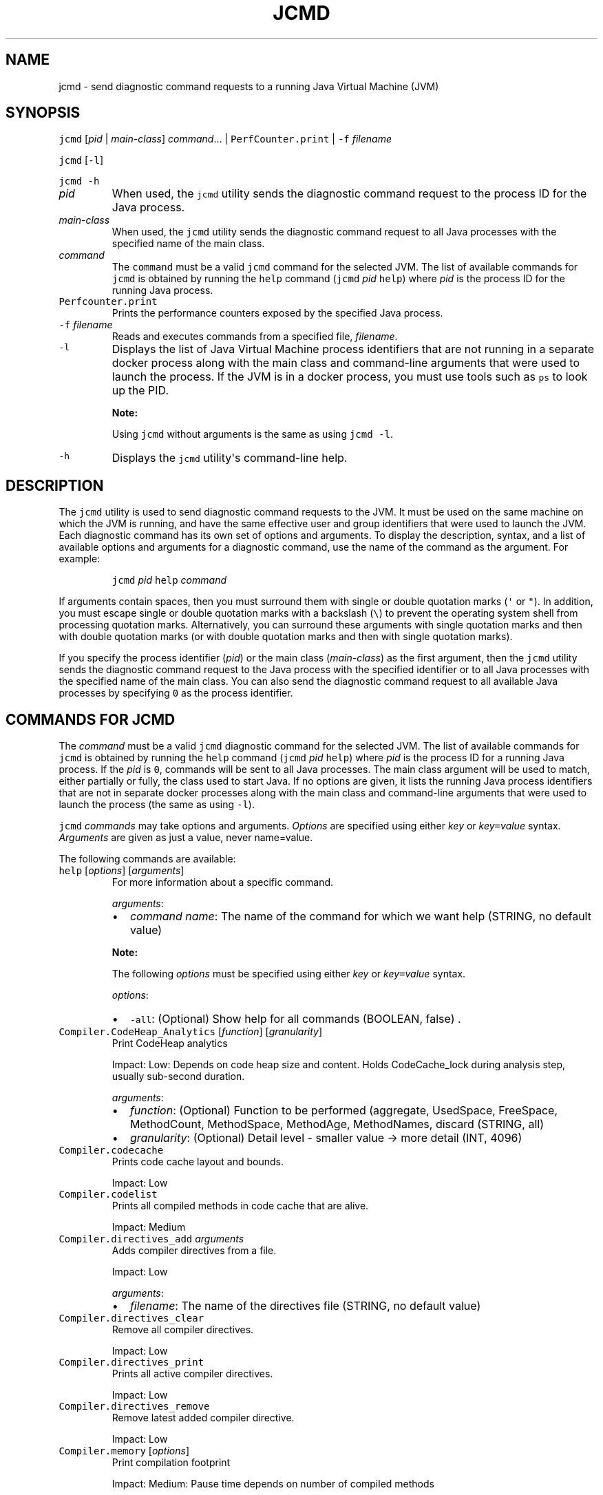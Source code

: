 .\" Automatically generated by Pandoc 2.19.2
.\"
.\" Define V font for inline verbatim, using C font in formats
.\" that render this, and otherwise B font.
.ie "\f[CB]x\f[R]"x" \{\
. ftr V B
. ftr VI BI
. ftr VB B
. ftr VBI BI
.\}
.el \{\
. ftr V CR
. ftr VI CI
. ftr VB CB
. ftr VBI CBI
.\}
.TH "JCMD" "1" "2025" "JDK 24" "JDK Commands"
.hy
.SH NAME
.PP
jcmd - send diagnostic command requests to a running Java Virtual
Machine (JVM)
.SH SYNOPSIS
.PP
\f[V]jcmd\f[R] [\f[I]pid\f[R] | \f[I]main-class\f[R]]
\f[I]command\f[R]...
| \f[V]PerfCounter.print\f[R] | \f[V]-f\f[R] \f[I]filename\f[R]
.PP
\f[V]jcmd\f[R] [\f[V]-l\f[R]]
.PP
\f[V]jcmd\f[R] \f[V]-h\f[R]
.TP
\f[I]pid\f[R]
When used, the \f[V]jcmd\f[R] utility sends the diagnostic command
request to the process ID for the Java process.
.TP
\f[I]main-class\f[R]
When used, the \f[V]jcmd\f[R] utility sends the diagnostic command
request to all Java processes with the specified name of the main class.
.TP
\f[I]command\f[R]
The \f[V]command\f[R] must be a valid \f[V]jcmd\f[R] command for the
selected JVM.
The list of available commands for \f[V]jcmd\f[R] is obtained by running
the \f[V]help\f[R] command (\f[V]jcmd\f[R] \f[I]pid\f[R] \f[V]help\f[R])
where \f[I]pid\f[R] is the process ID for the running Java process.
.TP
\f[V]Perfcounter.print\f[R]
Prints the performance counters exposed by the specified Java process.
.TP
\f[V]-f\f[R] \f[I]filename\f[R]
Reads and executes commands from a specified file, \f[I]filename\f[R].
.TP
\f[V]-l\f[R]
Displays the list of Java Virtual Machine process identifiers that are
not running in a separate docker process along with the main class and
command-line arguments that were used to launch the process.
If the JVM is in a docker process, you must use tools such as
\f[V]ps\f[R] to look up the PID.
.RS
.PP
\f[B]Note:\f[R]
.PP
Using \f[V]jcmd\f[R] without arguments is the same as using
\f[V]jcmd -l\f[R].
.RE
.TP
\f[V]-h\f[R]
Displays the \f[V]jcmd\f[R] utility\[aq]s command-line help.
.SH DESCRIPTION
.PP
The \f[V]jcmd\f[R] utility is used to send diagnostic command requests
to the JVM.
It must be used on the same machine on which the JVM is running, and
have the same effective user and group identifiers that were used to
launch the JVM.
Each diagnostic command has its own set of options and arguments.
To display the description, syntax, and a list of available options and
arguments for a diagnostic command, use the name of the command as the
argument.
For example:
.RS
.PP
\f[V]jcmd\f[R] \f[I]pid\f[R] \f[V]help\f[R] \f[I]command\f[R]
.RE
.PP
If arguments contain spaces, then you must surround them with single or
double quotation marks (\f[V]\[aq]\f[R] or \f[V]\[dq]\f[R]).
In addition, you must escape single or double quotation marks with a
backslash (\f[V]\[rs]\f[R]) to prevent the operating system shell from
processing quotation marks.
Alternatively, you can surround these arguments with single quotation
marks and then with double quotation marks (or with double quotation
marks and then with single quotation marks).
.PP
If you specify the process identifier (\f[I]pid\f[R]) or the main class
(\f[I]main-class\f[R]) as the first argument, then the \f[V]jcmd\f[R]
utility sends the diagnostic command request to the Java process with
the specified identifier or to all Java processes with the specified
name of the main class.
You can also send the diagnostic command request to all available Java
processes by specifying \f[V]0\f[R] as the process identifier.
.SH COMMANDS FOR JCMD
.PP
The \f[I]command\f[R] must be a valid \f[V]jcmd\f[R] diagnostic command
for the selected JVM.
The list of available commands for \f[V]jcmd\f[R] is obtained by running
the \f[V]help\f[R] command (\f[V]jcmd\f[R] \f[I]pid\f[R] \f[V]help\f[R])
where \f[I]pid\f[R] is the process ID for a running Java process.
If the \f[I]pid\f[R] is \f[V]0\f[R], commands will be sent to all Java
processes.
The main class argument will be used to match, either partially or
fully, the class used to start Java.
If no options are given, it lists the running Java process identifiers
that are not in separate docker processes along with the main class and
command-line arguments that were used to launch the process (the same as
using \f[V]-l\f[R]).
.PP
\f[V]jcmd\f[R] \f[I]commands\f[R] may take options and arguments.
\f[I]Options\f[R] are specified using either \f[I]key\f[R] or
\f[I]key\f[R]\f[V]=\f[R]\f[I]value\f[R] syntax.
\f[I]Arguments\f[R] are given as just a value, never name=value.
.PP
The following commands are available:
.TP
\f[V]help\f[R] [\f[I]options\f[R]] [\f[I]arguments\f[R]]
For more information about a specific command.
.RS
.PP
\f[I]arguments\f[R]:
.IP \[bu] 2
\f[I]command name\f[R]: The name of the command for which we want help
(STRING, no default value)
.PP
\f[B]Note:\f[R]
.PP
The following \f[I]options\f[R] must be specified using either
\f[I]key\f[R] or \f[I]key\f[R]\f[V]=\f[R]\f[I]value\f[R] syntax.
.PP
\f[I]options\f[R]:
.IP \[bu] 2
\f[V]-all\f[R]: (Optional) Show help for all commands (BOOLEAN, false) .
.RE
.TP
\f[V]Compiler.CodeHeap_Analytics\f[R] [\f[I]function\f[R]] [\f[I]granularity\f[R]]
Print CodeHeap analytics
.RS
.PP
Impact: Low: Depends on code heap size and content.
Holds CodeCache_lock during analysis step, usually sub-second duration.
.PP
\f[I]arguments\f[R]:
.IP \[bu] 2
\f[I]function\f[R]: (Optional) Function to be performed (aggregate,
UsedSpace, FreeSpace, MethodCount, MethodSpace, MethodAge, MethodNames,
discard (STRING, all)
.IP \[bu] 2
\f[I]granularity\f[R]: (Optional) Detail level - smaller value -> more
detail (INT, 4096)
.RE
.TP
\f[V]Compiler.codecache\f[R]
Prints code cache layout and bounds.
.RS
.PP
Impact: Low
.RE
.TP
\f[V]Compiler.codelist\f[R]
Prints all compiled methods in code cache that are alive.
.RS
.PP
Impact: Medium
.RE
.TP
\f[V]Compiler.directives_add\f[R] \f[I]arguments\f[R]
Adds compiler directives from a file.
.RS
.PP
Impact: Low
.PP
\f[I]arguments\f[R]:
.IP \[bu] 2
\f[I]filename\f[R]: The name of the directives file (STRING, no default
value)
.RE
.TP
\f[V]Compiler.directives_clear\f[R]
Remove all compiler directives.
.RS
.PP
Impact: Low
.RE
.TP
\f[V]Compiler.directives_print\f[R]
Prints all active compiler directives.
.RS
.PP
Impact: Low
.RE
.TP
\f[V]Compiler.directives_remove\f[R]
Remove latest added compiler directive.
.RS
.PP
Impact: Low
.RE
.TP
\f[V]Compiler.memory\f[R] [\f[I]options\f[R]]
Print compilation footprint
.RS
.PP
Impact: Medium: Pause time depends on number of compiled methods
.PP
\f[B]Note:\f[R]
.PP
The \f[I]options\f[R] must be specified using either \f[I]key\f[R] or
\f[I]key\f[R]\f[V]=\f[R]\f[I]value\f[R] syntax.
.PP
\f[I]options\f[R]:
.IP \[bu] 2
\f[V]-H\f[R]: (Optional) Human readable format (BOOLEAN, false)
.IP \[bu] 2
\f[V]-s\f[R]: (Optional) Minimum memory size (MEMORY SIZE, 0)
.RE
.TP
\f[V]Compiler.perfmap\f[R] [\f[I]arguments\f[R]] (Linux only)
Write map file for Linux perf tool.
.RS
.PP
Impact: Low
.PP
\f[I]arguments\f[R]:
.IP \[bu] 2
\f[I]filename\f[R]: (Optional) The name of the map file.
If %p is specified in the filename, it is expanded to the JVM\[aq]s PID.
(FILE, \[dq]/tmp/perf-%p.map\[dq])
.RE
.TP
\f[V]Compiler.queue\f[R]
Prints methods queued for compilation.
.RS
.PP
Impact: Low
.RE
.TP
\f[V]GC.class_histogram\f[R] [\f[I]options\f[R]]
Provides statistics about the Java heap usage.
.RS
.PP
Impact: High --- depends on Java heap size and content.
.PP
\f[B]Note:\f[R]
.PP
The \f[I]options\f[R] must be specified using either \f[I]key\f[R] or
\f[I]key\f[R]\f[V]=\f[R]\f[I]value\f[R] syntax.
.PP
\f[I]options\f[R]:
.IP \[bu] 2
\f[V]-all\f[R]: (Optional) Inspects all objects, including unreachable
objects (BOOLEAN, false)
.IP \[bu] 2
\f[V]-parallel\f[R]: (Optional) Number of parallel threads to use for
heap inspection.
0 (the default) means let the VM determine the number of threads to use.
1 means use one thread (disable parallelism).
For any other value the VM will try to use the specified number of
threads, but might use fewer.
(INT, 0)
.RE
.TP
\f[V]GC.finalizer_info\f[R]
Provides information about the Java finalization queue.
.RS
.PP
Impact: Medium
.RE
.TP
\f[V]GC.heap_dump\f[R] [\f[I]options\f[R]] \f[I]filename\f[R]
Generates a HPROF format dump of the Java heap.
.RS
.PP
Impact: High --- depends on the Java heap size and content.
Request a full GC unless the \f[V]-all\f[R] option is specified.
.PP
\f[B]Note:\f[R]
.PP
The following \f[I]options\f[R] must be specified using either
\f[I]key\f[R] or \f[I]key\f[R]\f[V]=\f[R]\f[I]value\f[R] syntax.
.PP
\f[I]options\f[R]:
.IP \[bu] 2
\f[V]-all\f[R]: (Optional) Dump all objects, including unreachable
objects (BOOLEAN, false)
.IP \[bu] 2
\f[V]-gz\f[R]: (Optional) If specified, the heap dump is written in
gzipped format using the given compression level.
1 (recommended) is the fastest, 9 the strongest compression.
(INT, 1)
.IP \[bu] 2
\f[V]-overwrite\f[R]: (Optional) If specified, the dump file will be
overwritten if it exists (BOOLEAN, false)
.IP \[bu] 2
\f[V]-parallel\f[R]: (Optional) Number of parallel threads to use for
heap dump.
The VM will try to use the specified number of threads, but might use
fewer.
(INT, 1)
.PP
\f[I]arguments\f[R]:
.IP \[bu] 2
\f[I]filename\f[R]: The name of the dump file.
If %p is specified in the filename, it is expanded to the JVM\[aq]s PID.
(FILE, no default value)
.RE
.TP
\f[V]GC.heap_info\f[R]
Provides generic Java heap information.
.RS
.PP
Impact: Medium
.RE
.TP
\f[V]GC.run\f[R]
Calls \f[V]java.lang.System.gc()\f[R].
.RS
.PP
Impact: Medium --- depends on the Java heap size and content.
.RE
.TP
\f[V]GC.run_finalization\f[R]
Calls \f[V]java.lang.System.runFinalization()\f[R].
.RS
.PP
Impact: Medium --- depends on the Java content.
.RE
.TP
\f[V]JFR.check\f[R] [\f[I]options\f[R]]
Show information about a running flight recording
.RS
.PP
Impact: Low
.PP
\f[B]Note:\f[R]
.PP
The \f[I]options\f[R] must be specified using either \f[I]key\f[R] or
\f[I]key\f[R]\f[V]=\f[R]\f[I]value\f[R] syntax.
If no parameters are entered, information for all active recordings is
shown.
.PP
\f[I]options\f[R]:
.IP \[bu] 2
\f[V]name\f[R]: (Optional) Name of the flight recording.
(STRING, no default value)
.IP \[bu] 2
\f[V]verbose\f[R]: (Optional) Flag for printing the event settings for
the recording (BOOLEAN, false)
.RE
.TP
\f[V]JFR.configure\f[R] [\f[I]options\f[R]]
Set the parameters for a flight recording
.RS
.PP
Impact: Low
.PP
\f[B]Note:\f[R]
.PP
The \f[I]options\f[R] must be specified using either \f[I]key\f[R] or
\f[I]key\f[R]\f[V]=\f[R]\f[I]value\f[R] syntax.
If no parameters are entered, the current settings are displayed.
.PP
\f[I]options\f[R]:
.IP \[bu] 2
\f[V]dumppath\f[R]: (Optional) Path to the location where a recording
file is written in case the VM runs into a critical error, such as a
system crash.
(STRING, The default location is the current directory)
.IP \[bu] 2
\f[V]globalbuffercount\f[R]: (Optional) Number of global buffers.
This option is a legacy option: change the \f[V]memorysize\f[R]
parameter to alter the number of global buffers.
This value cannot be changed once JFR has been initialized.
(STRING, default determined by the value for \f[V]memorysize\f[R])
.IP \[bu] 2
\f[V]globalbuffersize\f[R]: (Optional) Size of the global buffers, in
bytes.
This option is a legacy option: change the \f[V]memorysize\f[R]
parameter to alter the size of the global buffers.
This value cannot be changed once JFR has been initialized.
(STRING, default determined by the value for \f[V]memorysize\f[R])
.IP \[bu] 2
\f[V]maxchunksize\f[R]: (Optional) Maximum size of an individual data
chunk in bytes if one of the following suffixes is not used: \[aq]m\[aq]
or \[aq]M\[aq] for megabytes OR \[aq]g\[aq] or \[aq]G\[aq] for
gigabytes.
This value cannot be changed once JFR has been initialized.
(STRING, 12M)
.IP \[bu] 2
\f[V]memorysize\f[R]: (Optional) Overall memory size, in bytes if one of
the following suffixes is not used: \[aq]m\[aq] or \[aq]M\[aq] for
megabytes OR \[aq]g\[aq] or \[aq]G\[aq] for gigabytes.
This value cannot be changed once JFR has been initialized.
(STRING, 10M)
.IP \[bu] 2
\f[V]repositorypath\f[R]: (Optional) Path to the location where
recordings are stored until they are written to a permanent file.
(STRING, The default location is the temporary directory for the
operating system.
On Linux operating systems, the temporary directory is \f[V]/tmp\f[R].
On Windwows, the temporary directory is specified by the \f[V]TMP\f[R]
environment variable.)
.IP \[bu] 2
\f[V]preserve-repository=\f[R]{\f[V]true\f[R]|\f[V]false\f[R]} :
Specifies whether files stored in the disk repository should be kept
after the JVM has exited.
If false, files are deleted.
By default, this parameter is disabled.
.IP \[bu] 2
\f[V]stackdepth\f[R]: (Optional) Stack depth for stack traces.
Setting this value greater than the default of 64 may cause a
performance degradation.
This value cannot be changed once JFR has been initialized.
(LONG, 64)
.IP \[bu] 2
\f[V]thread_buffer_size\f[R]: (Optional) Local buffer size for each
thread in bytes if one of the following suffixes is not used:
\[aq]k\[aq] or \[aq]K\[aq] for kilobytes or \[aq]m\[aq] or \[aq]M\[aq]
for megabytes.
Overriding this parameter could reduce performance and is not
recommended.
This value cannot be changed once JFR has been initialized.
(STRING, 8k)
.IP \[bu] 2
\f[V]samplethreads\f[R]: (Optional) Flag for activating thread sampling.
(BOOLEAN, true)
.RE
.TP
\f[V]JFR.dump\f[R] [\f[I]options\f[R]]
Write data to a file while a flight recording is running
.RS
.PP
Impact: Low
.PP
\f[B]Note:\f[R]
.PP
The \f[I]options\f[R] must be specified using either \f[I]key\f[R] or
\f[I]key\f[R]\f[V]=\f[R]\f[I]value\f[R] syntax.
No options are required.
The recording continues to run after the data is written.
.PP
\f[I]options\f[R]:
.IP \[bu] 2
\f[V]begin\f[R]: (Optional) Specify the time from which recording data
will be included in the dump file.
The format is specified as local time.
(STRING, no default value)
.IP \[bu] 2
\f[V]end\f[R]: (Optional) Specify the time to which recording data will
be included in the dump file.
The format is specified as local time.
(STRING, no default value)
.RS 2
.PP
\f[B]Note:\f[R] For both \f[V]begin\f[R] and \f[V]end\f[R], the time
must be in a format that can be read by
java.time.LocalTime::parse(STRING),
java.time.LocalDateTime::parse(STRING) or
java.time.Instant::parse(STRING).
For example, \[dq]13:20:15\[dq], \[dq]2020-03-17T09:00:00\[dq] or
\[dq]2020-03-17T09:00:00Z\[dq].
.PP
\f[B]Note:\f[R] \f[V]begin\f[R] and \f[V]end\f[R] times correspond to
the timestamps found within the recorded information in the flight
recording data.
.PP
Another option is to use a time relative to the current time that is
specified by a negative integer followed by \[dq]s\[dq], \[dq]m\[dq] or
\[dq]h\[dq].
For example, \[dq]-12h\[dq], \[dq]-15m\[dq] or \[dq]-30s\[dq]
.RE
.IP \[bu] 2
\f[V]filename\f[R]: (Optional) Name of the file to which the flight
recording data is dumped.
If no filename is given, a filename is generated from the PID and the
current date.
The filename may also be a directory in which case, the filename is
generated from the PID and the current date in the specified directory.
If %p and/or %t is specified in the filename, it expands to the
JVM\[aq]s PID and the current timestamp, respectively.
(FILE, no default value)
.IP \[bu] 2
\f[V]maxage\f[R]: (Optional) Length of time for dumping the flight
recording data to a file.
(INTEGER followed by \[aq]s\[aq] for seconds \[aq]m\[aq] for minutes or
\[aq]h\[aq] for hours, no default value)
.IP \[bu] 2
\f[V]maxsize\f[R]: (Optional) Maximum size for the amount of data to
dump from a flight recording in bytes if one of the following suffixes
is not used: \[aq]m\[aq] or \[aq]M\[aq] for megabytes OR \[aq]g\[aq] or
\[aq]G\[aq] for gigabytes.
(STRING, no default value)
.IP \[bu] 2
\f[V]name\f[R]: (Optional) Name of the recording.
If no name is given, data from all recordings is dumped.
(STRING, no default value)
.IP \[bu] 2
\f[V]path-to-gc-roots\f[R]: (Optional) Flag for saving the path to
garbage collection (GC) roots at the time the recording data is dumped.
The path information is useful for finding memory leaks but collecting
it can cause the application to pause for a short period of time.
Turn on this flag only when you have an application that you suspect has
a memory leak.
(BOOLEAN, false)
.RE
.TP
\f[V]JFR.start\f[R] [\f[I]options\f[R]]
Start a flight recording
.RS
.PP
Impact: Low
.PP
\f[B]Note:\f[R]
.PP
The \f[I]options\f[R] must be specified using either \f[I]key\f[R] or
\f[I]key\f[R]\f[V]=\f[R]\f[I]value\f[R] syntax.
If no parameters are entered, then a recording is started with default
values.
.PP
\f[I]options\f[R]:
.IP \[bu] 2
\f[V]delay\f[R]: (Optional) Length of time to wait before starting to
record (INTEGER followed by \[aq]s\[aq] for seconds \[aq]m\[aq] for
minutes or \[aq]h\[aq] for hours, 0s)
.IP \[bu] 2
\f[V]disk\f[R]: (Optional) Flag for also writing the data to disk while
recording (BOOLEAN, true)
.IP \[bu] 2
\f[V]dumponexit\f[R]: (Optional) Flag for writing the recording to disk
when the Java Virtual Machine (JVM) shuts down.
If set to \[aq]true\[aq] and no value is given for \f[V]filename\f[R],
the recording is written to a file in the directory where the process
was started.
The file name is a system-generated name that contains the process ID,
the recording ID and the current time stamp.
(For example: \f[V]id-1-2019_12_12_10_41.jfr\f[R]) (BOOLEAN, false)
.IP \[bu] 2
\f[V]duration\f[R]: (Optional) Length of time to record.
Note that \f[V]0s\f[R] means forever (INTEGER followed by \[aq]s\[aq]
for seconds \[aq]m\[aq] for minutes or \[aq]h\[aq] for hours, 0s)
.IP \[bu] 2
\f[V]filename\f[R]: (Optional) Name of the file to which the flight
recording data is written when the recording is stopped.
If no filename is given, a filename is generated from the PID and the
current date and is placed in the directory where the process was
started.
The filename may also be a directory in which case, the filename is
generated from the PID and the current date in the specified directory.
If %p and/or %t is specified in the filename, it expands to the
JVM\[aq]s PID and the current timestamp, respectively.
(FILE, no default value)
.IP \[bu] 2
\f[V]maxage\f[R]: (Optional) Maximum time to keep the recorded data on
disk.
This parameter is valid only when the \f[V]disk\f[R] parameter is set to
\f[V]true\f[R].
Note \f[V]0s\f[R] means forever.
(INTEGER followed by \[aq]s\[aq] for seconds \[aq]m\[aq] for minutes or
\[aq]h\[aq] for hours, 0s)
.IP \[bu] 2
\f[V]maxsize\f[R]: (Optional) Maximum size of the data to keep on disk
in bytes if one of the following suffixes is not used: \[aq]m\[aq] or
\[aq]M\[aq] for megabytes OR \[aq]g\[aq] or \[aq]G\[aq] for gigabytes.
This parameter is valid only when the \f[V]disk\f[R] parameter is set to
\[aq]true\[aq].
The value must not be less than the value for the \f[V]maxchunksize\f[R]
parameter set with the \f[V]JFR.configure\f[R] command.
(STRING, 0 (no maximum size))
.IP \[bu] 2
\f[V]name\f[R]: (Optional) Name of the recording.
If no name is provided, a name is generated.
Make note of the generated name that is shown in the response to the
command so that you can use it with other commands.
(STRING, system-generated default name)
.IP \[bu] 2
\f[V]path-to-gc-roots\f[R]: (Optional) Flag for saving the path to
garbage collection (GC) roots at the end of a recording.
The path information is useful for finding memory leaks but collecting
it is time consuming.
Turn on this flag only when you have an application that you suspect has
a memory leak.
If the \f[V]settings\f[R] parameter is set to \[aq]profile\[aq], then
the information collected includes the stack trace from where the
potential leaking object was allocated.
(BOOLEAN, false)
.IP \[bu] 2
\f[V]settings\f[R]: (Optional) Name of the settings file that identifies
which events to record.
To specify more than one file, separate the names with a comma
(\[aq],\[aq]).
Include the path if the file is not in \f[V]JAVA-HOME\f[R]/lib/jfr.
The following profiles are included with the JDK in the
\f[V]JAVA-HOME\f[R]/lib/jfr directory: \[aq]default.jfc\[aq]: collects a
predefined set of information with low overhead, so it has minimal
impact on performance and can be used with recordings that run
continuously; \[aq]profile.jfc\[aq]: Provides more data than the
\[aq]default.jfc\[aq] profile, but with more overhead and impact on
performance.
Use this configuration for short periods of time when more information
is needed.
Use \f[V]none\f[R] to start a recording without a predefined
configuration file.
(STRING, \f[V]JAVA-HOME\f[R]/lib/jfr/default.jfc)
.PP
Event settings and .jfc options can be specified using the following
syntax:
.IP \[bu] 2
\f[V]option\f[R]: (Optional) Specifies the option value to modify.
To list available options, use the \f[V]JAVA_HOME\f[R]/bin/jfr tool.
.IP \[bu] 2
\f[V]event-setting\f[R]: (Optional) Specifies the event setting value to
modify.
Use the form: \f[V]<event-name>#<setting-name>=<value>\f[R] To add a new
event setting, prefix the event name with \[aq]+\[aq].
.PP
You can specify values for multiple event settings and .jfc options by
separating them with a whitespace.
In case of a conflict between a parameter and a .jfc option, the
parameter will take precedence.
The whitespace delimiter can be omitted for timespan values, i.e.
20ms.
For more information about the settings syntax, see Javadoc of the
jdk.jfr package.
.RE
.TP
\f[V]JFR.stop\f[R] [\f[I]options\f[R]]
Stop a flight recording
.RS
.PP
Impact: Low
.PP
\f[B]Note:\f[R]
.PP
The \f[I]options\f[R] must be specified using either \f[I]key\f[R] or
\f[I]key\f[R]\f[V]=\f[R]\f[I]value\f[R] syntax.
If no parameters are entered, then no recording is stopped.
.PP
\f[I]options\f[R]:
.IP \[bu] 2
\f[V]filename\f[R]: (Optional) Name of the file to which the recording
is written when the recording is stopped.
If %p and/or %t is specified in the filename, it expands to the
JVM\[aq]s PID and the current timestamp, respectively.
If no path is provided, the data from the recording is discarded.
(FILE, no default value)
.IP \[bu] 2
\f[V]name\f[R]: (Optional) Name of the recording (STRING, no default
value)
.RE
.TP
\f[V]JFR.view\f[R] [\f[I]options\f[R]]
Display event data in predefined views.
.RS
.PP
Impact: Medium
.PP
\f[B]Note:\f[R]
.PP
The \f[I]options\f[R] must be specified using either \f[I]key\f[R] or
\f[I]key\f[R]\f[V]=\f[R]\f[I]value\f[R] syntax.
If no parameters are entered, then a list of available views are
displayed.
.PP
\f[I]options\f[R]:
.IP \[bu] 2
\f[V]cell-height\f[R]: (Optional) Maximum number of rows in a table
cell.
(INT, default value depends on the view)
.IP \[bu] 2
\f[V]maxage\f[R]: (Optional) Length of time for the view to span.
(INT followed by \[aq]s\[aq] for seconds \[aq]m\[aq] for minutes or
\[aq]h\[aq] for hours, default value is 10m)
.IP \[bu] 2
\f[V]maxsize\f[R]: (Optional) Maximum size for the view to span in bytes
if one of the following suffixes is not used: \[aq]m\[aq] or \[aq]M\[aq]
for megabytes OR \[aq]g\[aq] or \[aq]G\[aq] for gigabytes.
(STRING, default value is 32MB)
.IP \[bu] 2
\f[V]truncate\f[R]: (Optional) Maximum number of rows in a table cell.
(INT, default value depends on the view)
.IP \[bu] 2
\f[V]verbose\f[R]: (Optional) Displays the query that makes up the view.
(BOOLEAN, default value is false)
.IP \[bu] 2
\f[V]width\f[R]: (Optional) The width of the view in characters.
(INT, default value depends on the view)
.PP
\f[I]arguments\f[R]:
.IP \[bu] 2
\f[V]view\f[R]: Name of the view or event type to display.
Use \f[V]help JFR.view\f[R] to see a list of available views.
(STRING, no default value)
.PP
The view parameter can be an event type name.
Use \f[V]JFR.view types\f[R] to see a list.
To display all views, use \f[V]JFR.view all-views\f[R].
To display all events, use \f[V]JFR.view all-events\f[R].
.RE
.TP
\f[V]JVMTI.agent_load\f[R] [\f[I]arguments\f[R]]
Loads JVMTI native agent.
.RS
.PP
Impact: Low
.PP
\f[I]arguments\f[R]:
.IP \[bu] 2
\f[I]library path\f[R]: Absolute path of the JVMTI agent to load.
(STRING, no default value)
.IP \[bu] 2
\f[I]agent option\f[R]: (Optional) Option string to pass the agent.
(STRING, no default value)
.RE
.TP
\f[V]JVMTI.data_dump\f[R]
Signal the JVM to do a data-dump request for JVMTI.
.RS
.PP
Impact: High
.RE
.TP
\f[V]ManagementAgent.start\f[R] [\f[I]options\f[R]]
Starts remote management agent.
.RS
.PP
Impact: Low --- no impact
.PP
\f[B]Note:\f[R]
.PP
The following \f[I]options\f[R] must be specified using either
\f[I]key\f[R] or \f[I]key\f[R]\f[V]=\f[R]\f[I]value\f[R] syntax.
.PP
\f[I]options\f[R]:
.IP \[bu] 2
\f[V]config.file\f[R]: (Optional) Sets
\f[V]com.sun.management.config.file\f[R] (STRING, no default value)
.IP \[bu] 2
\f[V]jmxremote.host\f[R]: (Optional) Sets
\f[V]com.sun.management.jmxremote.host\f[R] (STRING, no default value)
.IP \[bu] 2
\f[V]jmxremote.port\f[R]: (Optional) Sets
\f[V]com.sun.management.jmxremote.port\f[R] (STRING, no default value)
.IP \[bu] 2
\f[V]jmxremote.rmi.port\f[R]: (Optional) Sets
\f[V]com.sun.management.jmxremote.rmi.port\f[R] (STRING, no default
value)
.IP \[bu] 2
\f[V]jmxremote.ssl\f[R]: (Optional) Sets
\f[V]com.sun.management.jmxremote.ssl\f[R] (STRING, no default value)
.IP \[bu] 2
\f[V]jmxremote.registry.ssl\f[R]: (Optional) Sets
\f[V]com.sun.management.jmxremote.registry.ssl\f[R] (STRING, no default
value)
.IP \[bu] 2
\f[V]jmxremote.authenticate\f[R]: (Optional) Sets
\f[V]com.sun.management.jmxremote.authenticate\f[R] (STRING, no default
value)
.IP \[bu] 2
jmxremote.password.file: (Optional) Sets
\f[V]com.sun.management.jmxremote.password.file\f[R] (STRING, no default
value)
.IP \[bu] 2
\f[V]jmxremote.access.file\f[R]: (Optional) Sets
\f[V]com.sun.management.jmxremote.acce ss.file\f[R] (STRING, no default
value)
.IP \[bu] 2
\f[V]jmxremote.login.config\f[R]: (Optional) Sets
\f[V]com.sun.management.jmxremote.log in.config\f[R] (STRING, no default
value)
.IP \[bu] 2
\f[V]jmxremote.ssl.enabled.cipher.suites\f[R]: (Optional) Sets
\f[V]com.sun.management\f[R].
.IP \[bu] 2
\f[V]jmxremote.ssl.enabled.cipher.suite\f[R]: (STRING, no default value)
.IP \[bu] 2
\f[V]jmxremote.ssl.enabled.protocols\f[R]: (Optional) Sets
\f[V]com.sun.management.jmxr emote.ssl.enabled.protocols\f[R] (STRING,
no default value)
.IP \[bu] 2
\f[V]jmxremote.ssl.need.client.auth\f[R]: (Optional) Sets
\f[V]com.sun.management.jmxre mote.need.client.auth\f[R] (STRING, no
default value)
.IP \[bu] 2
\f[V]jmxremote.ssl.config.file\f[R]: (Optional) Sets
\f[V]com.sun.management.jmxremote. ssl_config_file\f[R] (STRING, no
default value)
.IP \[bu] 2
\f[V]jmxremote.autodiscovery\f[R]: (Optional) Sets
\f[V]com.sun.management.jmxremote.au todiscovery\f[R] (STRING, no
default value)
.IP \[bu] 2
\f[V]jdp.port\f[R]: (Optional) Sets
\f[V]com.sun.management.jdp.port\f[R] (INT, no default value)
.IP \[bu] 2
\f[V]jdp.address\f[R]: (Optional) Sets
\f[V]com.sun.management.jdp.address\f[R] (STRING, no default value)
.IP \[bu] 2
\f[V]jdp.source_addr\f[R]: (Optional) Sets
\f[V]com.sun.management.jdp.source_addr\f[R] (STRING, no default value)
.IP \[bu] 2
\f[V]jdp.ttl\f[R]: (Optional) Sets \f[V]com.sun.management.jdp.ttl\f[R]
(INT, no default value)
.IP \[bu] 2
\f[V]jdp.pause\f[R]: (Optional) Sets
\f[V]com.sun.management.jdp.pause\f[R] (INT, no default value)
.IP \[bu] 2
\f[V]jdp.name\f[R]: (Optional) Sets
\f[V]com.sun.management.jdp.name\f[R] (STRING, no default value)
.RE
.TP
\f[V]ManagementAgent.start_local\f[R]
Starts the local management agent.
.RS
.PP
Impact: Low --- no impact
.RE
.TP
\f[V]ManagementAgent.status\f[R]
Print the management agent status.
.RS
.PP
Impact: Low --- no impact
.RE
.TP
\f[V]ManagementAgent.stop\f[R]
Stops the remote management agent.
.RS
.PP
Impact: Low --- no impact
.RE
.TP
\f[V]System.dump_map\f[R] [\f[I]options\f[R]] (Linux only)
Dumps an annotated process memory map to an output file.
.RS
.PP
Impact: Low
.PP
\f[B]Note:\f[R]
.PP
The following \f[I]options\f[R] must be specified using either
\f[I]key\f[R] or \f[I]key\f[R]\f[V]=\f[R]\f[I]value\f[R] syntax.
.PP
\f[I]options\f[R]:
.IP \[bu] 2
\f[V]-H\f[R]: (Optional) Human readable format (BOOLEAN, false)
.IP \[bu] 2
\f[V]-F\f[R]: (Optional) File path.
If %p is specified in the filename, it is expanded to the JVM\[aq]s PID.
(FILE, \[dq]vm_memory_map_%p.txt\[dq])
.RE
.TP
\f[V]System.map\f[R] [\f[I]options\f[R]] (Linux only)
Prints an annotated process memory map of the VM process.
.RS
.PP
Impact: Low
.PP
\f[B]Note:\f[R]
.PP
The following \f[I]options\f[R] must be specified using either
\f[I]key\f[R] or \f[I]key\f[R]\f[V]=\f[R]\f[I]value\f[R] syntax.
.PP
\f[I]options\f[R]:
.IP \[bu] 2
\f[V]-H\f[R]: (Optional) Human readable format (BOOLEAN, false)
.RE
.TP
\f[V]System.native_heap_info\f[R] (Linux only)
Attempts to output information regarding native heap usage through
malloc_info(3).
If unsuccessful outputs \[dq]Error: \[dq] and a reason.
.RS
.PP
Impact: Low
.RE
.TP
\f[V]System.trim_native_heap\f[R] (Linux only)
Attempts to free up memory by trimming the C-heap.
.RS
.PP
Impact: Low
.RE
.TP
\f[V]Thread.dump_to_file\f[R] [\f[I]options\f[R]] \f[I]filepath\f[R]
Dump threads, with stack traces, to a file in plain text or JSON format.
.RS
.PP
Impact: Medium: Depends on the number of threads.
.PP
\f[B]Note:\f[R]
.PP
The following \f[I]options\f[R] must be specified using either
\f[I]key\f[R] or \f[I]key\f[R]\f[V]=\f[R]\f[I]value\f[R] syntax.
.PP
\f[I]options\f[R]:
.IP \[bu] 2
\f[V]-overwrite\f[R]: (Optional) May overwrite existing file (BOOLEAN,
false)
.IP \[bu] 2
\f[V]-format\f[R]: (Optional) Output format (\[dq]plain\[dq] or
\[dq]json\[dq]) (STRING, plain)
.PP
\f[I]arguments\f[R]:
.IP \[bu] 2
\f[I]filepath\f[R]: The file path to the output file.
If %p is specified in the filename, it is expanded to the JVM\[aq]s PID.
(FILE, no default value)
.RE
.TP
\f[V]Thread.print\f[R] [\f[I]options\f[R]]
Prints all threads with stacktraces.
.RS
.PP
Impact: Medium --- depends on the number of threads.
.PP
\f[B]Note:\f[R]
.PP
The following \f[I]options\f[R] must be specified using either
\f[I]key\f[R] or \f[I]key\f[R]\f[V]=\f[R]\f[I]value\f[R] syntax.
.PP
\f[I]options\f[R]:
.IP \[bu] 2
\f[V]-e\f[R]: (Optional) Print extended thread information (BOOLEAN,
false)
.IP \[bu] 2
\f[V]-l\f[R]: (Optional) Prints \f[V]java.util.concurrent\f[R] locks
(BOOLEAN, false)
.RE
.TP
\f[V]Thread.vthread_scheduler\f[R]
Print the virtual thread scheduler, and the delayed task schedulers that
support virtual threads doing timed operations.
.RS
.PP
Impact: Low
.RE
.TP
\f[V]Thread.vthread_pollers\f[R]
Print the I/O pollers that support virtual threads doing blocking
network I/O operations.
.RS
.PP
Impact: Low
.RE
.TP
\f[V]VM.cds\f[R] [\f[I]arguments\f[R]]
Dump a static or dynamic shared archive that includes all currently
loaded classes.
.RS
.PP
Impact: Medium --- pause time depends on number of loaded classes
.PP
\f[I]arguments\f[R]:
.IP \[bu] 2
\f[I]subcmd\f[R]: must be either \f[V]static_dump\f[R] or
\f[V]dynamic_dump\f[R] (STRING, no default value)
.IP \[bu] 2
\f[I]filename\f[R]: (Optional) Name of the shared archive to be dumped.
If %p is specified in the filename, it is expanded to the JVM\[aq]s PID.
(FILE, \[dq]java_pid%p_<subcmd>.jsa\[dq])
.PP
If \f[V]dynamic_dump\f[R] is specified, the target JVM must be started
with the JVM option \f[V]-XX:+RecordDynamicDumpInfo\f[R].
.RE
.TP
\f[V]VM.class_hierarchy\f[R] [\f[I]options\f[R]] [\f[I]arguments\f[R]]
Print a list of all loaded classes, indented to show the class
hierarchy.
The name of each class is followed by the ClassLoaderData* of its
ClassLoader, or \[dq]null\[dq] if it is loaded by the bootstrap class
loader.
.RS
.PP
Impact: Medium --- depends on the number of loaded classes.
.PP
\f[B]Note:\f[R]
.PP
The following \f[I]options\f[R] must be specified using either
\f[I]key\f[R] or \f[I]key\f[R]\f[V]=\f[R]\f[I]value\f[R] syntax.
.PP
\f[I]options\f[R]:
.IP \[bu] 2
\f[V]-i\f[R]: (Optional) Inherited interfaces should be printed.
(BOOLEAN, false)
.IP \[bu] 2
\f[V]-s\f[R]: (Optional) If a classname is specified, print its
subclasses in addition to its superclasses.
Without this option only the superclasses will be printed.
(BOOLEAN, false)
.PP
\f[I]arguments\f[R]:
.IP \[bu] 2
\f[I]classname\f[R]: (Optional) The name of the class whose hierarchy
should be printed.
If not specified, all class hierarchies are printed.
(STRING, no default value)
.RE
.TP
\f[V]VM.classes\f[R] [\f[I]options\f[R]]
Print all loaded classes
.RS
.PP
Impact: Medium: Depends on number of loaded classes.
.PP
The following \f[I]options\f[R] must be specified using either
\f[I]key\f[R] or \f[I]key\f[R]\f[V]=\f[R]\f[I]value\f[R] syntax.
.PP
\f[I]options\f[R]:
.IP \[bu] 2
\f[V]-verbose\f[R]: (Optional) Dump the detailed content of a Java
class.
Some classes are annotated with flags: \f[V]F\f[R] = has, or inherits, a
non-empty finalize method, \f[V]f\f[R] = has final method, \f[V]W\f[R] =
methods rewritten, \f[V]C\f[R] = marked with \f[V]\[at]Contended\f[R]
annotation, \f[V]R\f[R] = has been redefined, \f[V]S\f[R] = is shared
class (BOOLEAN, false)
.RE
.TP
\f[V]VM.classloader_stats\f[R]
Print statistics about all ClassLoaders.
.RS
.PP
Impact: Low
.RE
.TP
\f[V]VM.classloaders\f[R] [\f[I]options\f[R]]
Prints classloader hierarchy.
.RS
.PP
Impact: Medium --- Depends on number of class loaders and classes
loaded.
.PP
The following \f[I]options\f[R] must be specified using either
\f[I]key\f[R] or \f[I]key\f[R]\f[V]=\f[R]\f[I]value\f[R] syntax.
.PP
\f[I]options\f[R]:
.IP \[bu] 2
\f[V]show-classes\f[R]: (Optional) Print loaded classes.
(BOOLEAN, false)
.IP \[bu] 2
\f[V]verbose\f[R]: (Optional) Print detailed information.
(BOOLEAN, false)
.IP \[bu] 2
\f[V]fold\f[R]: (Optional) Show loaders of the same name and class as
one.
(BOOLEAN, true)
.RE
.TP
\f[V]VM.command_line\f[R]
Print the command line used to start this VM instance.
.RS
.PP
Impact: Low
.RE
.TP
\f[V]VM.dynlibs\f[R]
Print loaded dynamic libraries.
.RS
.PP
Impact: Low
.RE
.TP
\f[V]VM.events\f[R] [\f[I]options\f[R]]
Print VM event logs
.RS
.PP
Impact: Low --- Depends on event log size.
.PP
\f[I]options\f[R]:
.PP
\f[B]Note:\f[R]
.PP
The following \f[I]options\f[R] must be specified using either
\f[I]key\f[R] or \f[I]key\f[R]\f[V]=\f[R]\f[I]value\f[R] syntax.
.IP \[bu] 2
\f[V]log\f[R]: (Optional) Name of log to be printed.
If omitted, all logs are printed.
(STRING, no default value)
.IP \[bu] 2
\f[V]max\f[R]: (Optional) Maximum number of events to be printed (newest
first).
If omitted or zero, all events are printed.
(INT, 0)
.RE
.TP
\f[V]VM.flags\f[R] [\f[I]options\f[R]]
Print the VM flag options and their current values.
.RS
.PP
Impact: Low
.PP
\f[B]Note:\f[R]
.PP
The following \f[I]options\f[R] must be specified using either
\f[I]key\f[R] or \f[I]key\f[R]\f[V]=\f[R]\f[I]value\f[R] syntax.
.PP
\f[I]options\f[R]:
.IP \[bu] 2
\f[V]-all\f[R]: (Optional) Prints all flags supported by the VM
(BOOLEAN, false).
.RE
.TP
\f[V]VM.info\f[R]
Print information about the JVM environment and status.
.RS
.PP
Impact: Low
.RE
.TP
\f[V]VM.log\f[R] [\f[I]options\f[R]]
Lists current log configuration, enables/disables/configures a log
output, or rotates all logs.
.RS
.PP
Impact: Low
.PP
\f[I]options\f[R]:
.PP
\f[B]Note:\f[R]
.PP
The following \f[I]options\f[R] must be specified using either
\f[I]key\f[R] or \f[I]key\f[R]\f[V]=\f[R]\f[I]value\f[R] syntax.
.IP \[bu] 2
\f[V]output\f[R]: (Optional) The name or index (#) of output to
configure.
(STRING, no default value)
.IP \[bu] 2
\f[V]output_options\f[R]: (Optional) Options for the output.
(STRING, no default value)
.IP \[bu] 2
\f[V]what\f[R]: (Optional) Configures what tags to log.
(STRING, no default value )
.IP \[bu] 2
\f[V]decorators\f[R]: (Optional) Configures which decorators to use.
Use \[aq]none\[aq] or an empty value to remove all.
(STRING, no default value)
.IP \[bu] 2
\f[V]disable\f[R]: (Optional) Turns off all logging and clears the log
configuration.
(BOOLEAN, no default value)
.IP \[bu] 2
\f[V]list\f[R]: (Optional) Lists current log configuration.
(BOOLEAN, no default value)
.IP \[bu] 2
\f[V]rotate\f[R]: (Optional) Rotates all logs.
(BOOLEAN, no default value)
.RE
.TP
\f[V]VM.metaspace\f[R] [\f[I]options\f[R]]
Prints the statistics for the metaspace
.RS
.PP
Impact: Medium --- Depends on number of classes loaded.
.PP
\f[B]Note:\f[R]
.PP
The following \f[I]options\f[R] must be specified using either
\f[I]key\f[R] or \f[I]key\f[R]\f[V]=\f[R]\f[I]value\f[R] syntax.
.PP
\f[I]options\f[R]:
.IP \[bu] 2
\f[V]basic\f[R]: (Optional) Prints a basic summary (does not need a
safepoint).
(BOOLEAN, false)
.IP \[bu] 2
\f[V]show-loaders\f[R]: (Optional) Shows usage by class loader.
(BOOLEAN, false)
.IP \[bu] 2
\f[V]show-classes\f[R]: (Optional) If show-loaders is set, shows loaded
classes for each loader.
(BOOLEAN, false)
.IP \[bu] 2
\f[V]by-chunktype\f[R]: (Optional) Break down numbers by chunk type.
(BOOLEAN, false)
.IP \[bu] 2
\f[V]by-spacetype\f[R]: (Optional) Break down numbers by loader type.
(BOOLEAN, false)
.IP \[bu] 2
\f[V]vslist\f[R]: (Optional) Shows details about the underlying virtual
space.
(BOOLEAN, false)
.IP \[bu] 2
\f[V]chunkfreelist\f[R]: (Optional) Shows details about global chunk
free lists (ChunkManager).
(BOOLEAN, false)
.IP \[bu] 2
\f[V]scale\f[R]: (Optional) Memory usage in which to scale.
Valid values are: 1, KB, MB or GB (fixed scale) or \[dq]dynamic\[dq] for
a dynamically chosen scale.
(STRING, dynamic)
.RE
.TP
\f[V]VM.native_memory\f[R] [\f[I]options\f[R]]
Print native memory usage
.RS
.PP
Impact: Medium
.PP
\f[B]Note:\f[R]
.PP
The following \f[I]options\f[R] must be specified using either
\f[I]key\f[R] or \f[I]key\f[R]\f[V]=\f[R]\f[I]value\f[R] syntax.
.PP
\f[I]options\f[R]:
.IP \[bu] 2
\f[V]summary\f[R]: (Optional) Requests runtime to report current memory
summary, which includes total reserved and committed memory, along with
memory usage summary by each subsystem.
(BOOLEAN, false)
.IP \[bu] 2
\f[V]detail\f[R]: (Optional) Requests runtime to report memory
allocation >= 1K by each callsite.
(BOOLEAN, false)
.IP \[bu] 2
\f[V]baseline\f[R]: (Optional) Requests runtime to baseline current
memory usage, so it can be compared against in later time.
(BOOLEAN, false)
.IP \[bu] 2
\f[V]summary.diff\f[R]: (Optional) Requests runtime to report memory
summary comparison against previous baseline.
(BOOLEAN, false)
.IP \[bu] 2
\f[V]detail.diff\f[R]: (Optional) Requests runtime to report memory
detail comparison against previous baseline, which shows the memory
allocation activities at different callsites.
(BOOLEAN, false)
.IP \[bu] 2
\f[V]statistics\f[R]: (Optional) Prints tracker statistics for tuning
purpose.
(BOOLEAN, false)
.IP \[bu] 2
\f[V]scale\f[R]: (Optional) Memory usage in which scale, KB, MB or GB
(STRING, KB)
.RE
.TP
\f[V]VM.set_flag\f[R] [\f[I]arguments\f[R]]
Sets VM flag option using the provided value.
.RS
.PP
Impact: Low
.PP
\f[I]arguments\f[R]:
.IP \[bu] 2
\f[I]flag name\f[R]: The name of the flag that you want to set (STRING,
no default value)
.IP \[bu] 2
\f[I]string value\f[R]: (Optional) The value that you want to set
(STRING, no default value)
.RE
.TP
\f[V]VM.stringtable\f[R] [\f[I]options\f[R]]
Dump string table.
.RS
.PP
Impact: Medium --- depends on the Java content.
.PP
\f[B]Note:\f[R]
.PP
The following \f[I]options\f[R] must be specified using either
\f[I]key\f[R] or \f[I]key\f[R]\f[V]=\f[R]\f[I]value\f[R] syntax.
.PP
\f[I]options\f[R]:
.IP \[bu] 2
\f[V]-verbose\f[R]: (Optional) Dumps the content of each string in the
table (BOOLEAN, false)
.RE
.TP
\f[V]VM.symboltable\f[R] [\f[I]options\f[R]]
Dump symbol table.
.RS
.PP
Impact: Medium --- depends on the Java content.
.PP
\f[B]Note:\f[R]
.PP
The following \f[I]options\f[R] must be specified using either
\f[I]key\f[R] or \f[I]key\f[R]\f[V]=\f[R]\f[I]value\f[R] syntax).
.PP
\f[I]options\f[R]:
.IP \[bu] 2
\f[V]-verbose\f[R]: (Optional) Dumps the content of each symbol in the
table (BOOLEAN, false)
.RE
.TP
\f[V]VM.system_properties\f[R]
Print system properties.
.RS
.PP
Impact: Low
.RE
.TP
\f[V]VM.systemdictionary\f[R]
Prints the statistics for dictionary hashtable sizes and bucket length.
.RS
.PP
Impact: Medium
.PP
\f[B]Note:\f[R]
.PP
The following \f[I]options\f[R] must be specified using either
\f[I]key\f[R] or \f[I]key\f[R]\f[V]=\f[R]\f[I]value\f[R] syntax.
.PP
\f[I]options\f[R]:
.IP \[bu] 2
\f[V]verbose\f[R]: (Optional) Dump the content of each dictionary entry
for all class loaders (BOOLEAN, false) .
.RE
.TP
\f[V]VM.uptime\f[R] [\f[I]options\f[R]]
Print VM uptime.
.RS
.PP
Impact: Low
.PP
\f[B]Note:\f[R]
.PP
The following \f[I]options\f[R] must be specified using either
\f[I]key\f[R] or \f[I]key\f[R]\f[V]=\f[R]\f[I]value\f[R] syntax.
.PP
\f[I]options\f[R]:
.IP \[bu] 2
\f[V]-date\f[R]: (Optional) Adds a prefix with the current date
(BOOLEAN, false)
.RE
.TP
\f[V]VM.version\f[R]
Print JVM version information.
.RS
.PP
Impact: Low
.RE
